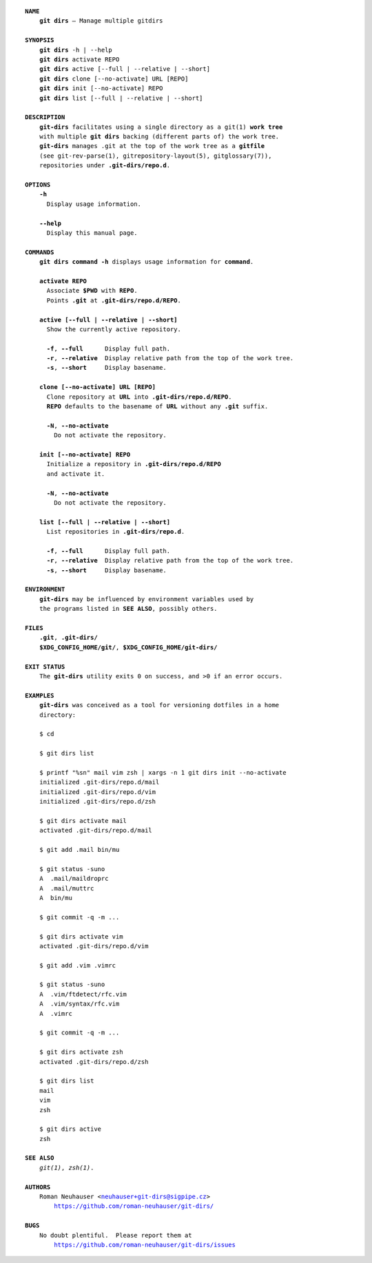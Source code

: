 .. vim: ft=rst sts=2 sw=2 tw=77

.. :Author: Roman Neuhauser
.. :Contact: neuhauser+git-dirs@sigpipe.cz
.. :Copyright: This document is in the public domain.

.. this file is marked up using reStructuredText
   lines beginning with ".." are reST directives
   "foo_" or "`foo bar`_" is a link, defined at ".. _foo" or ".. _foo bar"
   "::" introduces a literal block (usually some form of code)
   "`foo`" is some kind of identifier
   suspicious backslashes in the text ("`std::string`\s") are required for
   reST to recognize the preceding character as syntax

.. default-role:: strong
.. parsed-literal::

  `NAME`
      `git dirs` — Manage multiple gitdirs

  `SYNOPSIS`
      `git dirs` -h | --help
      `git dirs` activate REPO
      `git dirs` active [--full | --relative | --short]
      `git dirs` clone [--no-activate] URL [REPO]
      `git dirs` init [--no-activate] REPO
      `git dirs` list [--full | --relative | --short]

  `DESCRIPTION`
      `git-dirs` facilitates using a single directory as a git(1) `work tree`
      with multiple `git dirs` backing (different parts of) the work tree.
      `git-dirs` manages ``.git`` at the top of the work tree as a `gitfile`
      (see git-rev-parse(1), gitrepository-layout(5), gitglossary(7)),
      repositories under `.git-dirs/repo.d`.

  `OPTIONS`
      `-h`
        Display usage information.

      `--help`
        Display this manual page.

  `COMMANDS`
      `git dirs command -h` displays usage information for `command`.

      `activate REPO`
        Associate `$PWD` with `REPO`.
        Points `.git` at `.git-dirs/repo.d/REPO`.

      `active [--full | --relative | --short]`
        Show the currently active repository.

        `-f`, `--full`      Display full path.
        `-r`, `--relative`  Display relative path from the top of the work tree.
        `-s`, `--short`     Display basename.

      `clone [--no-activate] URL [REPO]`
        Clone repository at `URL` into `.git-dirs/repo.d/REPO`.
        `REPO` defaults to the basename of `URL` without any `.git` suffix.

        `-N`, `--no-activate`
          Do not activate the repository.

      `init [--no-activate] REPO`
        Initialize a repository in `.git-dirs/repo.d/REPO`
        and activate it.

        `-N`, `--no-activate`
          Do not activate the repository.

      `list [--full | --relative | --short]`
        List repositories in `.git-dirs/repo.d`.

        `-f`, `--full`      Display full path.
        `-r`, `--relative`  Display relative path from the top of the work tree.
        `-s`, `--short`     Display basename.

  `ENVIRONMENT`
      `git-dirs` may be influenced by environment variables used by
      the programs listed in `SEE ALSO`, possibly others.

  `FILES`
      `.git`, `.git-dirs/`
      `$XDG_CONFIG_HOME/git/`, `$XDG_CONFIG_HOME/git-dirs/`

  `EXIT STATUS`
      The `git-dirs` utility exits 0 on success, and >0 if an error occurs.

  `EXAMPLES`
      `git-dirs` was conceived as a tool for versioning dotfiles in a home
      directory:

      $ cd

      $ git dirs list

      $ printf "%s\n" mail vim zsh | xargs -n 1 git dirs init --no-activate
      initialized .git-dirs/repo.d/mail
      initialized .git-dirs/repo.d/vim
      initialized .git-dirs/repo.d/zsh

      $ git dirs activate mail
      activated .git-dirs/repo.d/mail

      $ git add .mail bin/mu

      $ git status -suno
      A  .mail/maildroprc
      A  .mail/muttrc
      A  bin/mu

      $ git commit -q -m ...

      $ git dirs activate vim
      activated .git-dirs/repo.d/vim

      $ git add .vim .vimrc

      $ git status -suno
      A  .vim/ftdetect/rfc.vim
      A  .vim/syntax/rfc.vim
      A  .vimrc

      $ git commit -q -m ...

      $ git dirs activate zsh
      activated .git-dirs/repo.d/zsh

      $ git dirs list
      mail
      vim
      zsh

      $ git dirs active
      zsh

  `SEE ALSO`
      *git(1)*, *zsh(1)*.

  `AUTHORS`
      Roman Neuhauser <neuhauser+git-dirs@sigpipe.cz>
          https://github.com/roman-neuhauser/git-dirs/

  `BUGS`
      No doubt plentiful.  Please report them at
          https://github.com/roman-neuhauser/git-dirs/issues
